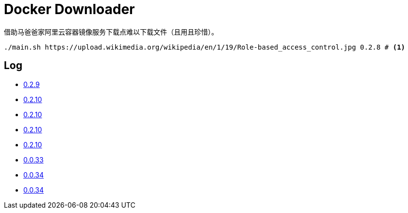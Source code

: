 = Docker Downloader

借助马爸爸家阿里云容器镜像服务下载点难以下载文件（且用且珍惜）。

[source, bash]
----
./main.sh https://upload.wikimedia.org/wikipedia/en/1/19/Role-based_access_control.jpg 0.2.8 # <1>
----

== Log

* https://upload.wikimedia.org/wikipedia/en/1/19/Role-based_access_control.jpg[0.2.9]
* https://upload.wikimedia.org/wikipedia/en/1/19/Role-based_access_control.jpg[0.2.10]
* https://upload.wikimedia.org/wikipedia/en/1/19/Role-based_access_control.jpg[0.2.10]
* https://upload.wikimedia.org/wikipedia/en/1/19/Role-based_access_control.jpg[0.2.10]
* https://upload.wikimedia.org/wikipedia/en/1/19/Role-based_access_control.jpg[0.2.10]
* https://upload.wikimedia.org/wikipedia/en/1/19/Role-based_access_control.jpg[0.0.33]
* https://github.com/claudiodangelis/qrcp/releases/download/0.6.4/qrcp_0.6.4_linux_arm64.tar.gz[0.0.34]
* https://github.com/claudiodangelis/qrcp/releases/download/0.6.4/qrcp_0.6.4_linux_arm64.tar.gz[0.0.34]
